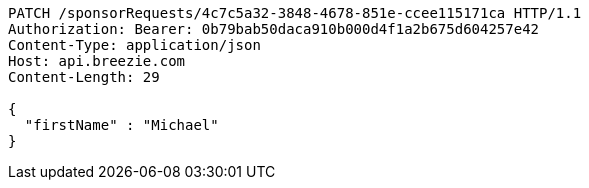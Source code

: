 [source,http,options="nowrap"]
----
PATCH /sponsorRequests/4c7c5a32-3848-4678-851e-ccee115171ca HTTP/1.1
Authorization: Bearer: 0b79bab50daca910b000d4f1a2b675d604257e42
Content-Type: application/json
Host: api.breezie.com
Content-Length: 29

{
  "firstName" : "Michael"
}
----